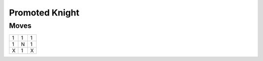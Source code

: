 Promoted Knight
===============

Moves
-----

+----+----+----+
| 1  | 1  | 1  |
+----+----+----+
| 1  | N  | 1  |
+----+----+----+
| X  | 1  | X  |
+----+----+----+
